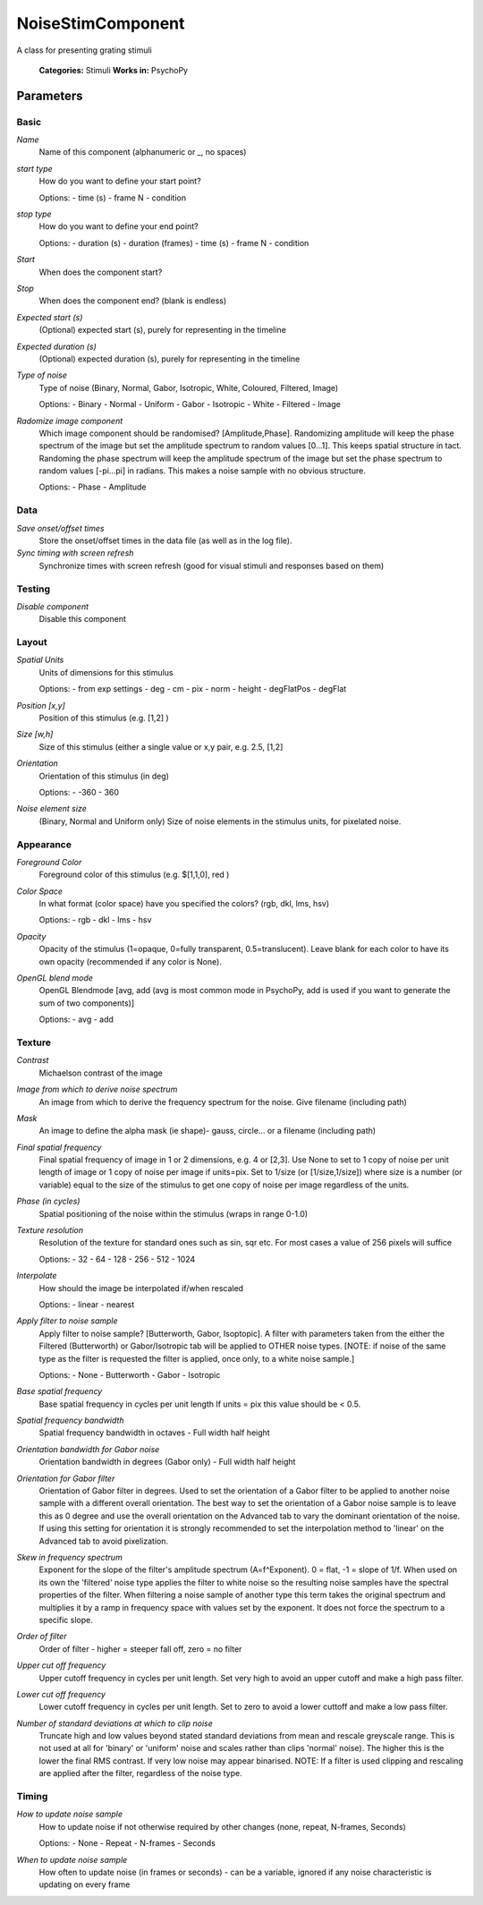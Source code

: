-------------------------------
NoiseStimComponent
-------------------------------
A class for presenting grating stimuli

    **Categories:** Stimuli
    **Works in:** PsychoPy

Parameters
-------------------------------

Basic
=================

`Name`
    Name of this component (alphanumeric or _, no spaces)

`start type`
    How do you want to define your start point?
    
    Options:
    - time (s)
    - frame N
    - condition

`stop type`
    How do you want to define your end point?
    
    Options:
    - duration (s)
    - duration (frames)
    - time (s)
    - frame N
    - condition

`Start`
    When does the component start?

`Stop`
    When does the component end? (blank is endless)

`Expected start (s)`
    (Optional) expected start (s), purely for representing in the timeline

`Expected duration (s)`
    (Optional) expected duration (s), purely for representing in the timeline

`Type of noise`
    Type of noise (Binary, Normal, Gabor, Isotropic, White, Coloured, Filtered, Image)
    
    Options:
    - Binary
    - Normal
    - Uniform
    - Gabor
    - Isotropic
    - White
    - Filtered
    - Image

`Radomize image component`
    Which image component should be randomised? [Amplitude,Phase]. Randomizing amplitude will keep the phase spectrum of the image but set the amplitude spectrum to random values [0...1]. This keeps spatial structure in tact. Randoming the phase spectrum will keep the amplitude spectrum of the image  but set the phase spectrum to random values [-pi...pi] in radians. This makes a noise sample with no obvious structure. 
    
    Options:
    - Phase
    - Amplitude

Data
=================

`Save onset/offset times`
    Store the onset/offset times in the data file (as well as in the log file).

`Sync timing with screen refresh`
    Synchronize times with screen refresh (good for visual stimuli and responses based on them)

Testing
=================

`Disable component`
    Disable this component

Layout
=================

`Spatial Units`
    Units of dimensions for this stimulus
    
    Options:
    - from exp settings
    - deg
    - cm
    - pix
    - norm
    - height
    - degFlatPos
    - degFlat

`Position [x,y]`
    Position of this stimulus (e.g. [1,2] )

`Size [w,h]`
    Size of this stimulus (either a single value or x,y pair, e.g. 2.5, [1,2] 

`Orientation`
    Orientation of this stimulus (in deg)
    
    Options:
    - -360
    - 360

`Noise element size`
    (Binary, Normal and Uniform only) Size of noise elements in the stimulus units, for pixelated noise.

Appearance
=================

`Foreground Color`
    Foreground color of this stimulus (e.g. $[1,1,0], red )

`Color Space`
    In what format (color space) have you specified the colors? (rgb, dkl, lms, hsv)
    
    Options:
    - rgb
    - dkl
    - lms
    - hsv

`Opacity`
    Opacity of the stimulus (1=opaque, 0=fully transparent, 0.5=translucent). Leave blank for each color to have its own opacity (recommended if any color is None).

`OpenGL blend mode`
    OpenGL Blendmode [avg, add (avg is most common mode in PsychoPy, add is used if you want to generate the sum of two components)]
    
    Options:
    - avg
    - add

Texture
=================

`Contrast`
    Michaelson contrast of the image

`Image from which to derive noise spectrum`
    An image from which to derive the frequency spectrum for the noise. Give filename (including path)

`Mask`
    An image to define the alpha mask (ie shape)- gauss, circle... or a filename (including path)

`Final spatial frequency`
    Final spatial frequency of image in 1 or 2 dimensions, e.g. 4 or [2,3]. Use None to set to 1 copy of noise per unit length of image or 1 copy of noise per image if units=pix. Set to 1/size (or [1/size,1/size]) where size is a number (or variable) equal to the size of the stimulus to get one copy of noise per image regardless of the units.

`Phase (in cycles)`
    Spatial positioning of the noise within the stimulus (wraps in range 0-1.0)

`Texture resolution`
    Resolution of the texture for standard ones such as sin, sqr etc. For most cases a value of 256 pixels will suffice
    
    Options:
    - 32
    - 64
    - 128
    - 256
    - 512
    - 1024

`Interpolate`
    How should the image be interpolated if/when rescaled
    
    Options:
    - linear
    - nearest

`Apply filter to noise sample`
    Apply filter to noise sample? [Butterworth, Gabor, Isoptopic]. A filter with parameters taken from the either the Filtered (Butterworth) or Gabor/Isotropic tab will be applied to OTHER noise types. [NOTE: if noise of the same type as the filter is requested the filter is applied, once only, to a white noise sample.]
    
    Options:
    - None
    - Butterworth
    - Gabor
    - Isotropic

`Base spatial frequency`
    Base spatial frequency in cycles per unit length If units = pix this value should be < 0.5.

`Spatial frequency bandwidth`
    Spatial frequency bandwidth in octaves - Full width half height

`Orientation bandwidth for Gabor noise`
    Orientation bandwidth in degrees (Gabor only) - Full width half height

`Orientation for Gabor filter`
    Orientation of Gabor filter in degrees. Used to set the orientation of a Gabor filter to be applied to another noise sample with a different overall orientation. The best way to set the orientation of a Gabor noise sample is to leave this as 0 degree and use the overall orientation on the Advanced tab to vary the dominant orientation of the noise. If using this setting for orientation it is strongly recommended to set the interpolation method to 'linear' on the Advanced tab to avoid pixelization.

`Skew in frequency spectrum`
    Exponent for the slope of the filter's amplitude spectrum (A=f^Exponent). 0 = flat, -1 = slope of 1/f. When used on its own the 'filtered' noise type applies the filter to white noise so the resulting noise samples have the spectral properties of the filter.  When filtering a noise sample of another type this term takes the original spectrum and multiplies it by a ramp in frequency space with values set by the exponent. It does not force the spectrum to a specific slope. 

`Order of filter`
    Order of filter - higher = steeper fall off, zero = no filter

`Upper cut off frequency`
    Upper cutoff frequency in cycles per unit length. Set very high to avoid an upper cutoff and make a high pass filter.

`Lower cut off frequency`
    Lower cutoff frequency in cycles per unit length. Set to zero to avoid a lower cuttoff and make a low pass filter.

`Number of standard deviations at which to clip noise`
    Truncate high and low values beyond stated standard deviations from mean and rescale greyscale range. This is not used at all for 'binary' or 'uniform' noise and scales rather than clips 'normal' noise). The higher this is the lower the final RMS contrast. If very low noise may appear binarised. NOTE: If a filter is used clipping and rescaling are applied after the filter, regardless of the noise type.

Timing
=================

`How to update noise sample`
    How to update noise if not otherwise required by other changes (none, repeat, N-frames, Seconds)
    
    Options:
    - None
    - Repeat
    - N-frames
    - Seconds

`When to update noise sample`
    How often to update noise (in frames or seconds) - can be a variable, ignored if any noise characteristic is updating on every frame

